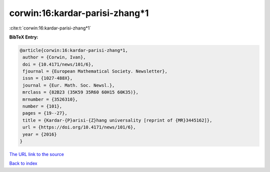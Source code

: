 corwin:16:kardar-parisi-zhang*1
===============================

:cite:t:`corwin:16:kardar-parisi-zhang*1`

**BibTeX Entry:**

.. code-block:: bibtex

   @article{corwin:16:kardar-parisi-zhang*1,
    author = {Corwin, Ivan},
    doi = {10.4171/news/101/6},
    fjournal = {European Mathematical Society. Newsletter},
    issn = {1027-488X},
    journal = {Eur. Math. Soc. Newsl.},
    mrclass = {82B23 (35K59 35R60 60H15 60K35)},
    mrnumber = {3526310},
    number = {101},
    pages = {19--27},
    title = {Kardar-{P}arisi-{Z}hang universality [reprint of {MR}3445162]},
    url = {https://doi.org/10.4171/news/101/6},
    year = {2016}
   }
`The URL link to the source <ttps://doi.org/10.4171/news/101/6}>`_


`Back to index <../By-Cite-Keys.html>`_
